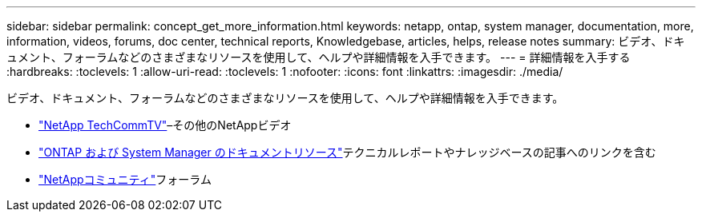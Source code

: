 ---
sidebar: sidebar 
permalink: concept_get_more_information.html 
keywords: netapp, ontap, system manager, documentation, more, information, videos, forums, doc center, technical reports, Knowledgebase, articles, helps, release notes 
summary: ビデオ、ドキュメント、フォーラムなどのさまざまなリソースを使用して、ヘルプや詳細情報を入手できます。 
---
= 詳細情報を入手する
:hardbreaks:
:toclevels: 1
:allow-uri-read: 
:toclevels: 1
:nofooter: 
:icons: font
:linkattrs: 
:imagesdir: ./media/


[role="lead"]
ビデオ、ドキュメント、フォーラムなどのさまざまなリソースを使用して、ヘルプや詳細情報を入手できます。

* link:https://www.youtube.com/user/NetAppTechCommTV["NetApp TechCommTV"^]–その他のNetAppビデオ
* link:https://www.netapp.com/us/documentation/ontap-and-oncommand-system-manager.aspx["ONTAP および System Manager のドキュメントリソース"^]テクニカルレポートやナレッジベースの記事へのリンクを含む
* link:https://community.netapp.com/["NetAppコミュニティ"^]フォーラム

